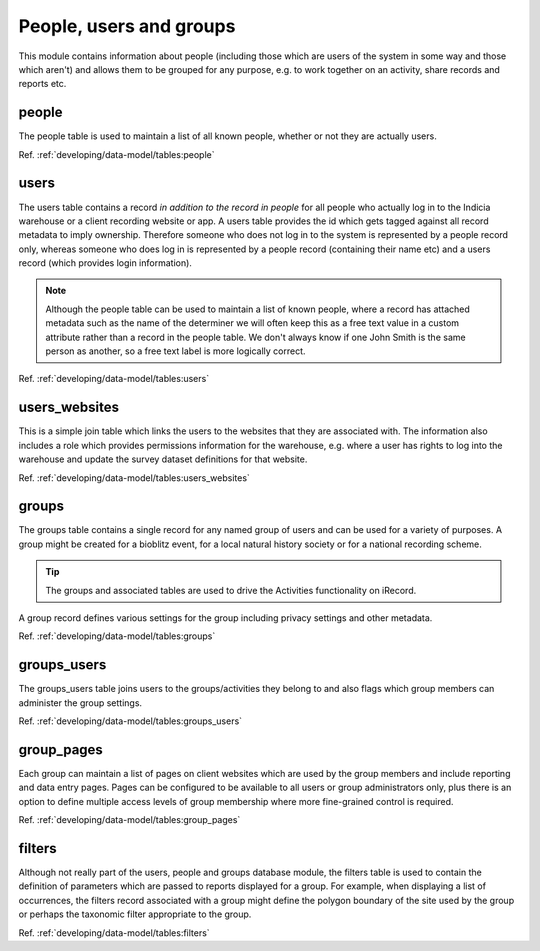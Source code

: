 People, users and groups
========================

This module contains information about people (including those which are users of the
system in some way and those which aren't) and allows them to be grouped for any purpose,
e.g. to work together on an activity, share records and reports etc.

.. image:: ../../images/diagrams/indicia-people-erd.png
  :alt: Entity Relationship Diagram for the people, users and groups module of the database.
  :width: 100%

people
------

The people table is used to maintain a list of all known people, whether or not they are
actually users.

Ref. :ref:`developing/data-model/tables:people`

users
-----

The users table contains a record *in addition to the record in people* for all people
who actually log in to the Indicia warehouse or a client recording website or app. A
users table provides the id which gets tagged against all record metadata to imply
ownership. Therefore someone who does not log in to the system is represented by a people
record only, whereas someone who does log in is represented by a people record (containing
their name etc) and a users record (which provides login information).

.. note::

  Although the people table can be used to maintain a list of known people, where a record
  has attached metadata such as the name of the determiner we will often keep this as a
  free text value in a custom attribute rather than a record in the people table. We don't
  always know if one John Smith is the same person as another, so a free text label is more
  logically correct.

Ref. :ref:`developing/data-model/tables:users`

users_websites
--------------

This is a simple join table which links the users to the websites that they are associated
with. The information also includes a role which provides permissions information for the
warehouse, e.g. where a user has rights to log into the warehouse and update the survey
dataset definitions for that website.

Ref. :ref:`developing/data-model/tables:users_websites`

groups
------

The groups table contains a single record for any named group of users and can be used for
a variety of purposes. A group might be created for a bioblitz event, for a local natural
history society or for a national recording scheme.

.. tip::

  The groups and associated tables are used to drive the Activities functionality on
  iRecord.

A group record defines various settings for the group including privacy settings and other
metadata.

Ref. :ref:`developing/data-model/tables:groups`

groups_users
------------

The groups_users table joins users to the groups/activities they belong to and also flags
which group members can administer the group settings.

Ref. :ref:`developing/data-model/tables:groups_users`

group_pages
-----------

Each group can maintain a list of pages on client websites which are used by the group
members and include reporting and data entry pages. Pages can be configured to be available
to all users or group administrators only, plus there is an option to define multiple
access levels of group membership where more fine-grained control is required.

Ref. :ref:`developing/data-model/tables:group_pages`

filters
-------

Although not really part of the users, people and groups database module, the filters table
is used to contain the definition of parameters which are passed to reports displayed for a
group. For example, when displaying a list of occurrences, the filters record associated
with a group might define the polygon boundary of the site used by the group or perhaps
the taxonomic filter appropriate to the group.

Ref. :ref:`developing/data-model/tables:filters`


